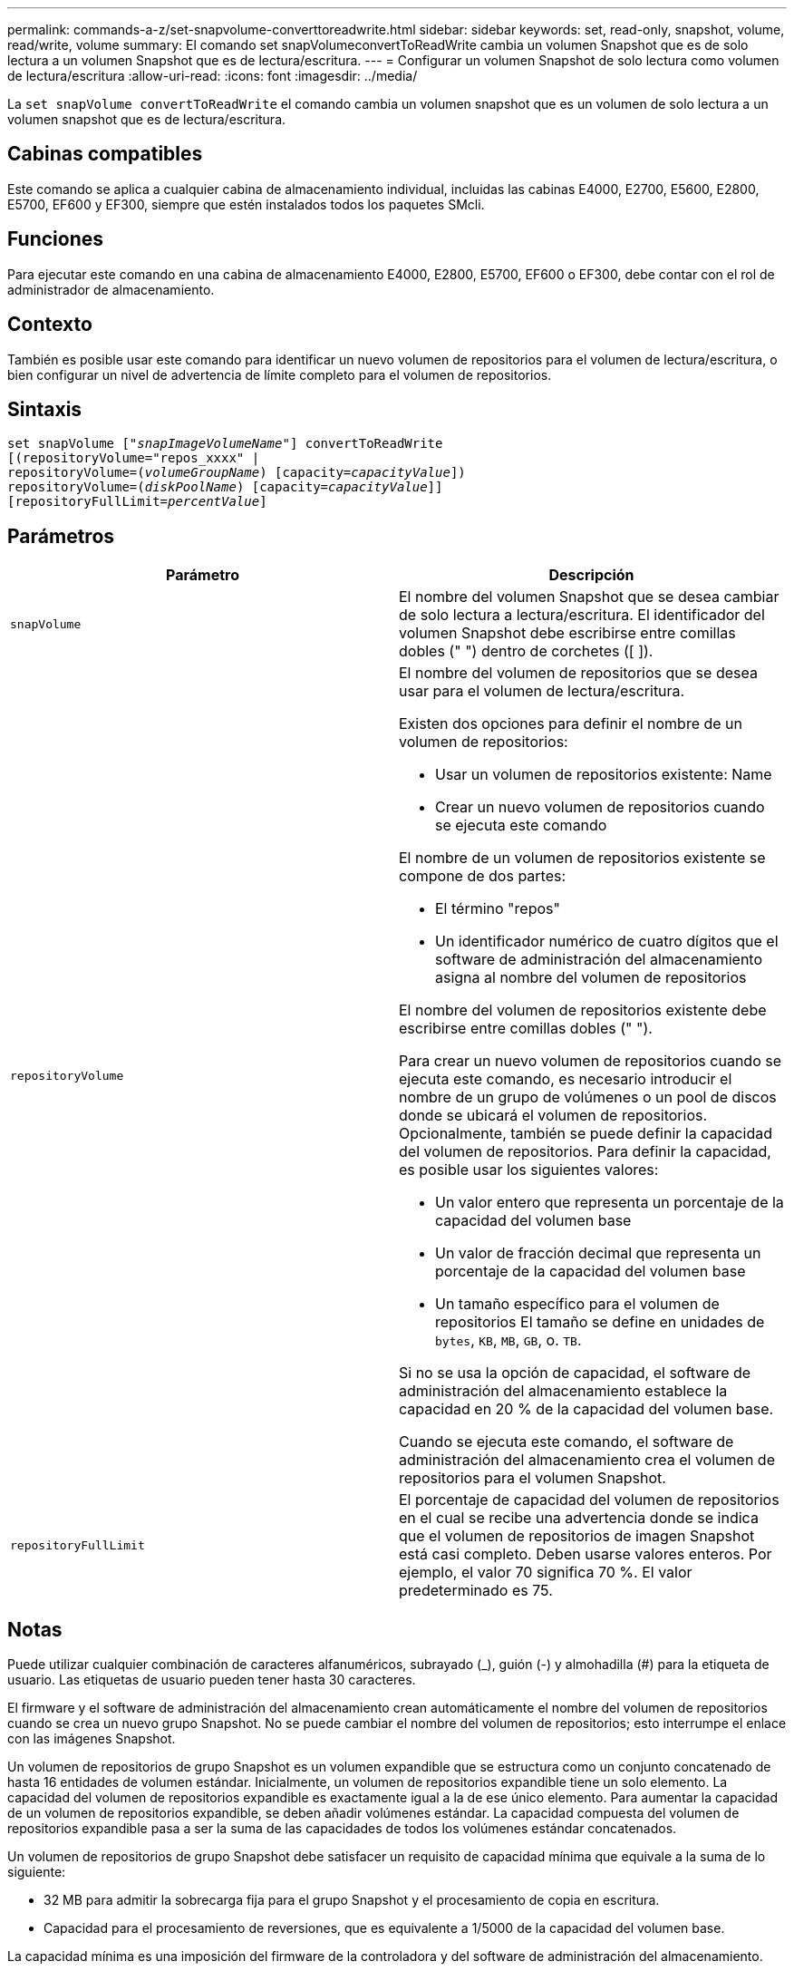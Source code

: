 ---
permalink: commands-a-z/set-snapvolume-converttoreadwrite.html 
sidebar: sidebar 
keywords: set, read-only, snapshot, volume, read/write, volume 
summary: El comando set snapVolumeconvertToReadWrite cambia un volumen Snapshot que es de solo lectura a un volumen Snapshot que es de lectura/escritura. 
---
= Configurar un volumen Snapshot de solo lectura como volumen de lectura/escritura
:allow-uri-read: 
:icons: font
:imagesdir: ../media/


[role="lead"]
La `set snapVolume convertToReadWrite` el comando cambia un volumen snapshot que es un volumen de solo lectura a un volumen snapshot que es de lectura/escritura.



== Cabinas compatibles

Este comando se aplica a cualquier cabina de almacenamiento individual, incluidas las cabinas E4000, E2700, E5600, E2800, E5700, EF600 y EF300, siempre que estén instalados todos los paquetes SMcli.



== Funciones

Para ejecutar este comando en una cabina de almacenamiento E4000, E2800, E5700, EF600 o EF300, debe contar con el rol de administrador de almacenamiento.



== Contexto

También es posible usar este comando para identificar un nuevo volumen de repositorios para el volumen de lectura/escritura, o bien configurar un nivel de advertencia de límite completo para el volumen de repositorios.



== Sintaxis

[source, cli, subs="+macros"]
----
set snapVolume pass:quotes[["_snapImageVolumeName_"]] convertToReadWrite
[(repositoryVolume="repos_xxxx" |
repositoryVolume=pass:quotes[(_volumeGroupName_)] [capacity=pass:quotes[_capacityValue_]])
repositoryVolume=pass:quotes[(_diskPoolName_)] [capacity=pass:quotes[_capacityValue_]]]
[repositoryFullLimit=pass:quotes[_percentValue_]]
----


== Parámetros

[cols="2*"]
|===
| Parámetro | Descripción 


 a| 
`snapVolume`
 a| 
El nombre del volumen Snapshot que se desea cambiar de solo lectura a lectura/escritura. El identificador del volumen Snapshot debe escribirse entre comillas dobles (" ") dentro de corchetes ([ ]).



 a| 
`repositoryVolume`
 a| 
El nombre del volumen de repositorios que se desea usar para el volumen de lectura/escritura.

Existen dos opciones para definir el nombre de un volumen de repositorios:

* Usar un volumen de repositorios existente: Name
* Crear un nuevo volumen de repositorios cuando se ejecuta este comando


El nombre de un volumen de repositorios existente se compone de dos partes:

* El término "repos"
* Un identificador numérico de cuatro dígitos que el software de administración del almacenamiento asigna al nombre del volumen de repositorios


El nombre del volumen de repositorios existente debe escribirse entre comillas dobles (" ").

Para crear un nuevo volumen de repositorios cuando se ejecuta este comando, es necesario introducir el nombre de un grupo de volúmenes o un pool de discos donde se ubicará el volumen de repositorios. Opcionalmente, también se puede definir la capacidad del volumen de repositorios. Para definir la capacidad, es posible usar los siguientes valores:

* Un valor entero que representa un porcentaje de la capacidad del volumen base
* Un valor de fracción decimal que representa un porcentaje de la capacidad del volumen base
* Un tamaño específico para el volumen de repositorios El tamaño se define en unidades de `bytes`, `KB`, `MB`, `GB`, o. `TB`.


Si no se usa la opción de capacidad, el software de administración del almacenamiento establece la capacidad en 20 % de la capacidad del volumen base.

Cuando se ejecuta este comando, el software de administración del almacenamiento crea el volumen de repositorios para el volumen Snapshot.



 a| 
`repositoryFullLimit`
 a| 
El porcentaje de capacidad del volumen de repositorios en el cual se recibe una advertencia donde se indica que el volumen de repositorios de imagen Snapshot está casi completo. Deben usarse valores enteros. Por ejemplo, el valor 70 significa 70 %. El valor predeterminado es 75.

|===


== Notas

Puede utilizar cualquier combinación de caracteres alfanuméricos, subrayado (_), guión (-) y almohadilla (#) para la etiqueta de usuario. Las etiquetas de usuario pueden tener hasta 30 caracteres.

El firmware y el software de administración del almacenamiento crean automáticamente el nombre del volumen de repositorios cuando se crea un nuevo grupo Snapshot. No se puede cambiar el nombre del volumen de repositorios; esto interrumpe el enlace con las imágenes Snapshot.

Un volumen de repositorios de grupo Snapshot es un volumen expandible que se estructura como un conjunto concatenado de hasta 16 entidades de volumen estándar. Inicialmente, un volumen de repositorios expandible tiene un solo elemento. La capacidad del volumen de repositorios expandible es exactamente igual a la de ese único elemento. Para aumentar la capacidad de un volumen de repositorios expandible, se deben añadir volúmenes estándar. La capacidad compuesta del volumen de repositorios expandible pasa a ser la suma de las capacidades de todos los volúmenes estándar concatenados.

Un volumen de repositorios de grupo Snapshot debe satisfacer un requisito de capacidad mínima que equivale a la suma de lo siguiente:

* 32 MB para admitir la sobrecarga fija para el grupo Snapshot y el procesamiento de copia en escritura.
* Capacidad para el procesamiento de reversiones, que es equivalente a 1/5000 de la capacidad del volumen base.


La capacidad mínima es una imposición del firmware de la controladora y del software de administración del almacenamiento.



== Nivel de firmware mínimo

7.83
